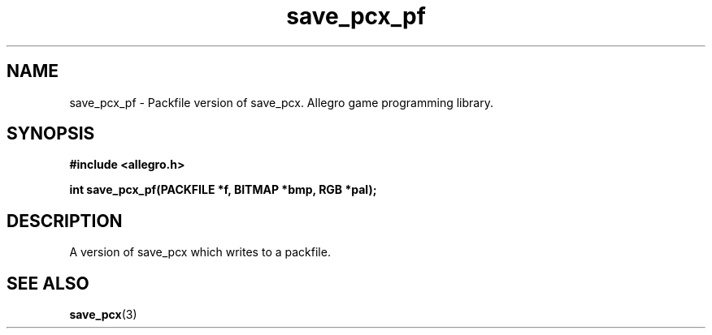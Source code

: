 .\" Generated by the Allegro makedoc utility
.TH save_pcx_pf 3 "version 4.4.3" "Allegro" "Allegro manual"
.SH NAME
save_pcx_pf \- Packfile version of save_pcx. Allegro game programming library.\&
.SH SYNOPSIS
.B #include <allegro.h>

.sp
.B int save_pcx_pf(PACKFILE *f, BITMAP *bmp, RGB *pal);
.SH DESCRIPTION
A version of save_pcx which writes to a packfile.

.SH SEE ALSO
.BR save_pcx (3)

